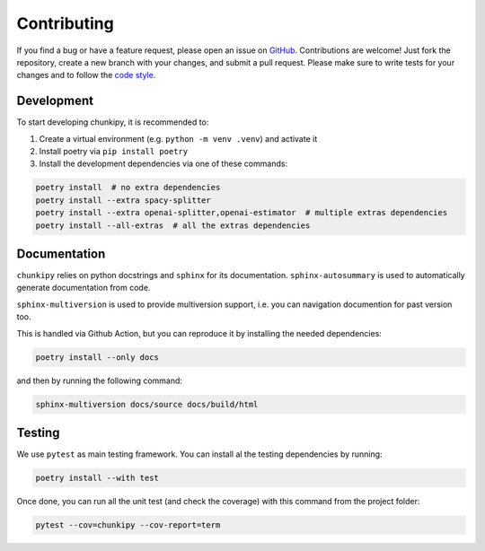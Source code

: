 Contributing
==================
If you find a bug or have a feature request, please open an issue on `GitHub <https://github.com/gioelecrispo/chunkipy/issues>`_.
Contributions are welcome! Just fork the repository, create a new branch with your changes, and submit a pull request. Please make sure to write tests for your changes and to follow the `code style <https://www.python.org/dev/peps/pep-0008/>`_.


Development 
------------------
To start developing chunkipy, it is recommended to: 

1. Create a virtual environment (e.g. ``python -m venv .venv``) and activate it
2. Install poetry via ``pip install poetry``
3. Install the development dependencies via one of these commands:

.. code-block:: bash

    poetry install  # no extra dependencies
    poetry install --extra spacy-splitter
    poetry install --extra openai-splitter,openai-estimator  # multiple extras dependencies
    poetry install --all-extras  # all the extras dependencies

Documentation
------------------
``chunkipy`` relies on python docstrings and ``sphinx`` for its documentation.
``sphinx-autosummary`` is used to automatically generate documentation from code.

``sphinx-multiversion`` is used to provide multiversion support, i.e. you can navigation documention for past version too.

This is handled via Github Action, but you can reproduce it by installing the needed dependencies:

.. code-block:: bash

    poetry install --only docs

and then by running the following command:

.. code-block:: bash

    sphinx-multiversion docs/source docs/build/html



Testing
------------------
We use ``pytest`` as main testing framework. 
You can install al the testing dependencies by running: 

.. code-block:: bash

    poetry install --with test

Once done, you can run all the unit test (and check the coverage) with this command from the project folder:

.. code-block:: bash
    
    pytest --cov=chunkipy --cov-report=term


